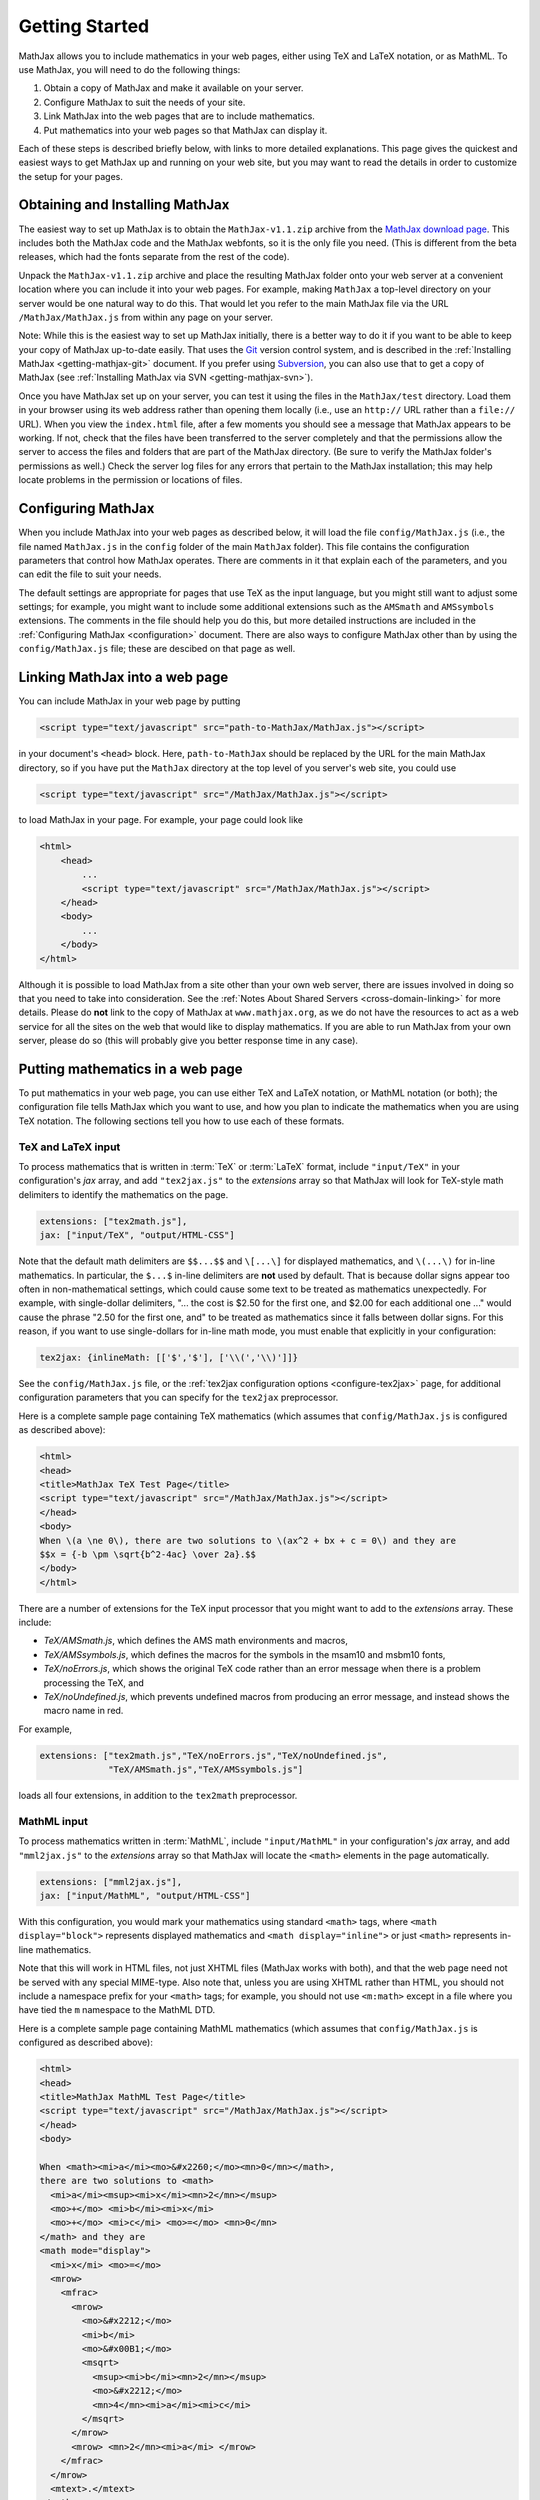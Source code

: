 .. _getting-started:

***************
Getting Started
***************

MathJax allows you to include mathematics in your web pages, either
using TeX and LaTeX notation, or as MathML.  To use MathJax, you will
need to do the following things:

1.  Obtain a copy of MathJax and make it available on your server.

2.  Configure MathJax to suit the needs of your site.

3.  Link MathJax into the web pages that are to include mathematics.

4.  Put mathematics into your web pages so that MathJax can display
    it.

Each of these steps is described briefly below, with links to more
detailed explanations.  This page gives the quickest and easiest ways
to get MathJax up and running on your web site, but you may want to
read the details in order to customize the setup for your pages.


Obtaining and Installing MathJax
================================

The easiest way to set up MathJax is to obtain the
``MathJax-v1.1.zip`` archive from the `MathJax download page
<http://www.mathjax.org/download/>`_.  This includes both the MathJax code
and the MathJax webfonts, so it is the only file you need.  (This is
different from the beta releases, which had the fonts separate from
the rest of the code).

Unpack the ``MathJax-v1.1.zip`` archive and place the
resulting MathJax folder onto your web server at a convenient
location where you can include it into your web pages.  For example,
making ``MathJax`` a top-level directory on your server would be
one natural way to do this.  That would let you refer to the main
MathJax file via the URL ``/MathJax/MathJax.js`` from within any page
on your server.

Note: While this is the easiest way to set up MathJax initially, there
is a better way to do it if you want to be able to keep your copy of
MathJax up-to-date easily. That uses the `Git <http://git-scm.com/>`_
version control system, and is described in the :ref:`Installing
MathJax <getting-mathjax-git>` document. If you prefer using
`Subversion <http://subversion.apache.org/>`_, you can also use that
to get a copy of MathJax (see :ref:`Installing MathJax via SVN
<getting-mathjax-svn>`).

Once you have MathJax set up on your server, you can test it using the
files in the ``MathJax/test`` directory.  Load them in your browser
using its web address rather than opening them locally (i.e., use an
``http://`` URL rather than a ``file://`` URL).  When you view the
``index.html`` file, after a few moments you should see a message that
MathJax appears to be working.  If not, check that the files have been
transferred to the server completely and that the permissions allow
the server to access the files and folders that are part of the
MathJax directory.  (Be sure to verify the MathJax folder's permissions
as well.)  Check the server log files for any errors that pertain to
the MathJax installation; this may help locate problems in the
permission or locations of files.


Configuring MathJax
===================

When you include MathJax into your web pages as described below, it
will load the file ``config/MathJax.js`` (i.e., the file named
``MathJax.js`` in the ``config`` folder of the main ``MathJax``
folder).  This file contains the configuration parameters that
control how MathJax operates.  There are comments in it that
explain each of the parameters, and you can edit the file to suit
your needs.

The default settings are appropriate for pages that use TeX as the
input language, but you might still want to adjust some settings; for
example, you might want to include some additional extensions such as
the ``AMSmath`` and ``AMSsymbols`` extensions.  The comments in the
file should help you do this, but more detailed instructions are
included in the :ref:`Configuring MathJax <configuration>` document.
There are also ways to configure MathJax other than by using the
``config/MathJax.js`` file; these are descibed on that page as well.


Linking MathJax into a web page
===============================

You can include MathJax in your web page by putting

.. code-block:: html

    <script type="text/javascript" src="path-to-MathJax/MathJax.js"></script>

in your document's ``<head>`` block.  Here, ``path-to-MathJax`` should
be replaced by the URL for the main MathJax directory, so if you have
put the ``MathJax`` directory at the top level of you server's web
site, you could use

.. code-block:: html

    <script type="text/javascript" src="/MathJax/MathJax.js"></script>

to load MathJax in your page.  For example, your page could look like

.. code-block:: html

    <html>
        <head>
            ...
            <script type="text/javascript" src="/MathJax/MathJax.js"></script>
        </head>
        <body>
            ...
        </body>
    </html>

Although it is possible to load MathJax from a site other than your
own web server, there are issues involved in doing so that you need to
take into consideration.  See the :ref:`Notes About Shared Servers
<cross-domain-linking>` for more details.  Please do **not** link to
the copy of MathJax at ``www.mathjax.org``, as we do not have the
resources to act as a web service for all the sites on the web that
would like to display mathematics.  If you are able to run MathJax
from your own server, please do so (this will probably give you better
response time in any case).


Putting mathematics in a web page
=================================

To put mathematics in your web page, you can use either TeX and LaTeX
notation, or MathML notation (or both); the configuration file tells
MathJax which you want to use, and how you plan to indicate the
mathematics when you are using TeX notation.  The following sections
tell you how to use each of these formats.


.. _tex-and-latex-input:

TeX and LaTeX input
-------------------

To process mathematics that is written in :term:`TeX` or :term:`LaTeX`
format, include ``"input/TeX"`` in your configuration's `jax` array,
and add ``"tex2jax.js"`` to the `extensions` array so that MathJax
will look for TeX-style math delimiters to identify the mathematics on
the page.

.. code-block:: javascript

    extensions: ["tex2math.js"],
    jax: ["input/TeX", "output/HTML-CSS"]

Note that the default math delimiters are ``$$...$$`` and ``\[...\]``
for displayed mathematics, and ``\(...\)`` for in-line mathematics.
In particular, the ``$...$`` in-line delimiters are **not** used by
default.  That is because dollar signs appear too often in
non-mathematical settings, which could cause some text to be treated
as mathematics unexpectedly.  For example, with single-dollar
delimiters, "... the cost is $2.50 for the first one, and $2.00 for
each additional one ..." would cause the phrase "2.50 for the first
one, and" to be treated as mathematics since it falls between dollar
signs.  For this reason, if you want to use single-dollars for in-line
math mode, you must enable that explicitly in your configuration:

.. code-block:: javascript

    tex2jax: {inlineMath: [['$','$'], ['\\(','\\)']]}

See the ``config/MathJax.js`` file, or the :ref:`tex2jax configuration
options <configure-tex2jax>` page, for additional configuration
parameters that you can specify for the ``tex2jax`` preprocessor.

Here is a complete sample page containing TeX mathematics (which
assumes that ``config/MathJax.js`` is configured as described above):

.. code-block:: html

    <html>
    <head>
    <title>MathJax TeX Test Page</title>
    <script type="text/javascript" src="/MathJax/MathJax.js"></script>
    </head>
    <body>
    When \(a \ne 0\), there are two solutions to \(ax^2 + bx + c = 0\) and they are
    $$x = {-b \pm \sqrt{b^2-4ac} \over 2a}.$$
    </body>
    </html>

There are a number of extensions for the TeX input processor that you
might want to add to the `extensions` array.  These include:

- `TeX/AMSmath.js`, which defines the AMS math environments and
  macros,

- `TeX/AMSsymbols.js`, which defines the macros for the symbols in
  the msam10 and msbm10 fonts,

- `TeX/noErrors.js`, which shows the original TeX code rather than
  an error message when there is a problem processing the TeX, and

- `TeX/noUndefined.js`, which prevents undefined macros from
  producing an error message, and instead shows the macro name in red.

For example,

.. code-block:: javascript

    extensions: ["tex2math.js","TeX/noErrors.js","TeX/noUndefined.js",
                 "TeX/AMSmath.js","TeX/AMSsymbols.js"]

loads all four extensions, in addition to the ``tex2math``
preprocessor.


MathML input
------------

To process mathematics written in :term:`MathML`, include
``"input/MathML"`` in your configuration's `jax` array, and add
``"mml2jax.js"`` to the `extensions` array so that MathJax will
locate the ``<math>`` elements in the page automatically.

.. code-block:: javascript

    extensions: ["mml2jax.js"],
    jax: ["input/MathML", "output/HTML-CSS"]

With this configuration, you would mark your mathematics using
standard ``<math>`` tags, where ``<math display="block">`` represents
displayed mathematics and ``<math display="inline">`` or just
``<math>`` represents in-line mathematics.

Note that this will work in HTML files, not just XHTML files (MathJax
works with both), and that the web page need not be served with any
special MIME-type.  Also note that, unless you are using XHTML rather
than HTML, you should not include a namespace prefix for your
``<math>`` tags; for example, you should not use ``<m:math>`` except
in a file where you have tied the ``m`` namespace to the MathML DTD.

Here is a complete sample page containing MathML mathematics (which
assumes that ``config/MathJax.js`` is configured as described above):

.. code-block:: html

    <html>
    <head>
    <title>MathJax MathML Test Page</title>
    <script type="text/javascript" src="/MathJax/MathJax.js"></script>
    </head>
    <body>

    When <math><mi>a</mi><mo>&#x2260;</mo><mn>0</mn></math>,
    there are two solutions to <math>
      <mi>a</mi><msup><mi>x</mi><mn>2</mn></msup>
      <mo>+</mo> <mi>b</mi><mi>x</mi>
      <mo>+</mo> <mi>c</mi> <mo>=</mo> <mn>0</mn>
    </math> and they are
    <math mode="display">
      <mi>x</mi> <mo>=</mo> 
      <mrow>
        <mfrac>
          <mrow>
            <mo>&#x2212;</mo>
            <mi>b</mi>
            <mo>&#x00B1;</mo>
            <msqrt>
              <msup><mi>b</mi><mn>2</mn></msup>
              <mo>&#x2212;</mo>
              <mn>4</mn><mi>a</mi><mi>c</mi>
            </msqrt>
          </mrow>
          <mrow> <mn>2</mn><mi>a</mi> </mrow>
        </mfrac>
      </mrow>
      <mtext>.</mtext>
    </math>
    
    </body>
    </html>

The ``mml2jax`` has only a few configuration options; see the
``config/MathJax.js`` file or the :ref:`mml2jax configuration options
<configure-mml2jax>` page for more details.


Where to go from here?
======================

If you have followed the instructions above, you should now have
MathJax installed and configured on your web server, and you should be
able to use it to write web pages that include mathematics.  At this
point, you can start making pages that contain mathematical content!

You could also read more about the details of how to :ref:`customize
MathJax <configuration>`.

If you are trying to use MathJax in blog or wiki software or in some
other content-management system, you might want to read about :ref:`using
MathJax in popular platforms <platforms>`.

If you are working on dynamic pages that include mathematics, you
might want to read about the :ref:`MathJax Application Programming
Interface <mathjax-api>` (its API), so you know how to include
mathematics in your interactive pages.

If you are having trouble getting MathJax to work, you can read more
about :ref:`installing MathJax <installation>`, or :ref:`loading and
configuring MathJax <loading>`.

Finally, if you have questions or comments, or want to help support
MathJax, you could visit the :ref:`MathJax community forums
<community-forums>` or the :ref:`MathJax bug tracker
<community-tracker>`.
